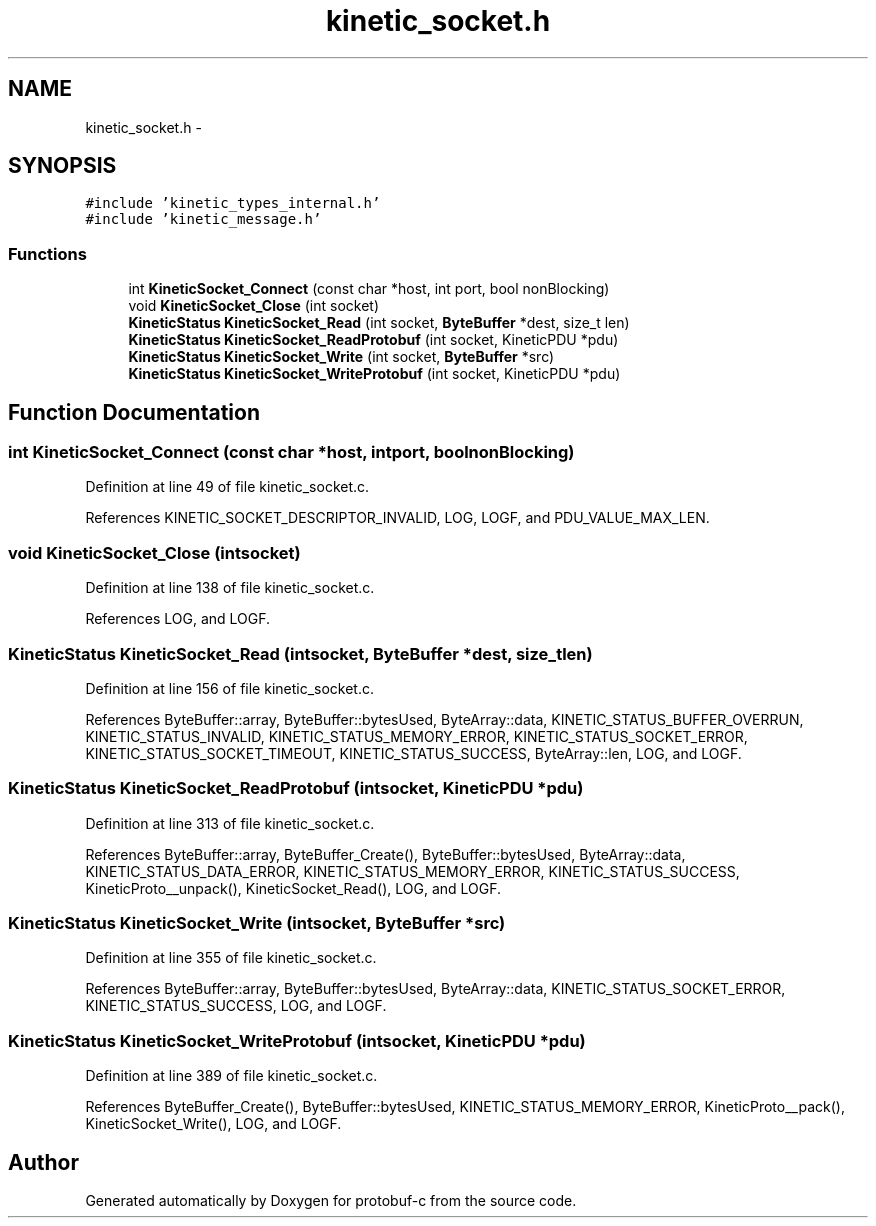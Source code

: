 .TH "kinetic_socket.h" 3 "Wed Oct 15 2014" "Version v0.7.0" "protobuf-c" \" -*- nroff -*-
.ad l
.nh
.SH NAME
kinetic_socket.h \- 
.SH SYNOPSIS
.br
.PP
\fC#include 'kinetic_types_internal\&.h'\fP
.br
\fC#include 'kinetic_message\&.h'\fP
.br

.SS "Functions"

.in +1c
.ti -1c
.RI "int \fBKineticSocket_Connect\fP (const char *host, int port, bool nonBlocking)"
.br
.ti -1c
.RI "void \fBKineticSocket_Close\fP (int socket)"
.br
.ti -1c
.RI "\fBKineticStatus\fP \fBKineticSocket_Read\fP (int socket, \fBByteBuffer\fP *dest, size_t len)"
.br
.ti -1c
.RI "\fBKineticStatus\fP \fBKineticSocket_ReadProtobuf\fP (int socket, KineticPDU *pdu)"
.br
.ti -1c
.RI "\fBKineticStatus\fP \fBKineticSocket_Write\fP (int socket, \fBByteBuffer\fP *src)"
.br
.ti -1c
.RI "\fBKineticStatus\fP \fBKineticSocket_WriteProtobuf\fP (int socket, KineticPDU *pdu)"
.br
.in -1c
.SH "Function Documentation"
.PP 
.SS "int KineticSocket_Connect (const char *host, intport, boolnonBlocking)"

.PP
Definition at line 49 of file kinetic_socket\&.c\&.
.PP
References KINETIC_SOCKET_DESCRIPTOR_INVALID, LOG, LOGF, and PDU_VALUE_MAX_LEN\&.
.SS "void KineticSocket_Close (intsocket)"

.PP
Definition at line 138 of file kinetic_socket\&.c\&.
.PP
References LOG, and LOGF\&.
.SS "\fBKineticStatus\fP KineticSocket_Read (intsocket, \fBByteBuffer\fP *dest, size_tlen)"

.PP
Definition at line 156 of file kinetic_socket\&.c\&.
.PP
References ByteBuffer::array, ByteBuffer::bytesUsed, ByteArray::data, KINETIC_STATUS_BUFFER_OVERRUN, KINETIC_STATUS_INVALID, KINETIC_STATUS_MEMORY_ERROR, KINETIC_STATUS_SOCKET_ERROR, KINETIC_STATUS_SOCKET_TIMEOUT, KINETIC_STATUS_SUCCESS, ByteArray::len, LOG, and LOGF\&.
.SS "\fBKineticStatus\fP KineticSocket_ReadProtobuf (intsocket, KineticPDU *pdu)"

.PP
Definition at line 313 of file kinetic_socket\&.c\&.
.PP
References ByteBuffer::array, ByteBuffer_Create(), ByteBuffer::bytesUsed, ByteArray::data, KINETIC_STATUS_DATA_ERROR, KINETIC_STATUS_MEMORY_ERROR, KINETIC_STATUS_SUCCESS, KineticProto__unpack(), KineticSocket_Read(), LOG, and LOGF\&.
.SS "\fBKineticStatus\fP KineticSocket_Write (intsocket, \fBByteBuffer\fP *src)"

.PP
Definition at line 355 of file kinetic_socket\&.c\&.
.PP
References ByteBuffer::array, ByteBuffer::bytesUsed, ByteArray::data, KINETIC_STATUS_SOCKET_ERROR, KINETIC_STATUS_SUCCESS, LOG, and LOGF\&.
.SS "\fBKineticStatus\fP KineticSocket_WriteProtobuf (intsocket, KineticPDU *pdu)"

.PP
Definition at line 389 of file kinetic_socket\&.c\&.
.PP
References ByteBuffer_Create(), ByteBuffer::bytesUsed, KINETIC_STATUS_MEMORY_ERROR, KineticProto__pack(), KineticSocket_Write(), LOG, and LOGF\&.
.SH "Author"
.PP 
Generated automatically by Doxygen for protobuf-c from the source code\&.
